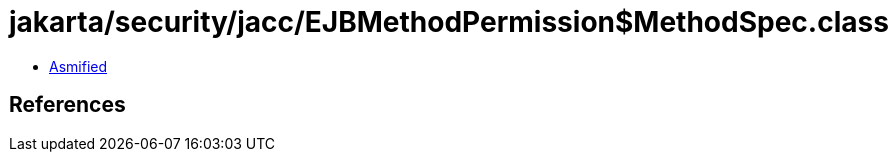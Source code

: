 = jakarta/security/jacc/EJBMethodPermission$MethodSpec.class

 - link:EJBMethodPermission$MethodSpec-asmified.java[Asmified]

== References

